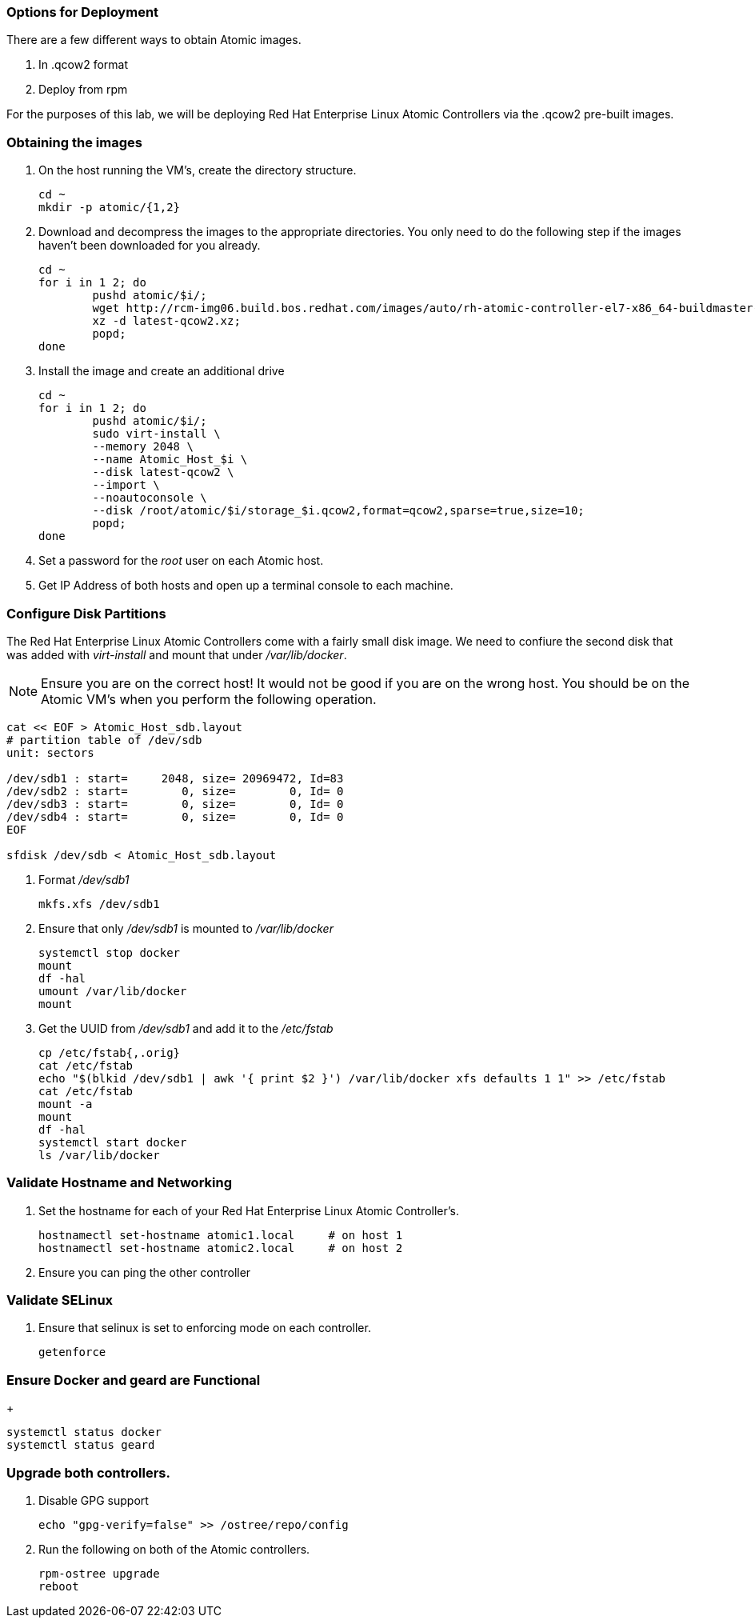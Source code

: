=== Options for Deployment

There are a few different ways to obtain Atomic images.

. In .qcow2 format
. Deploy from rpm

For the purposes of this lab, we will be deploying Red Hat Enterprise Linux Atomic Controllers via the .qcow2 pre-built images.

=== Obtaining the images

. On the host running the VM's, create the directory structure.
+
----
cd ~
mkdir -p atomic/{1,2}
----
. Download and decompress the images to the appropriate directories.  You only need to do the following step if the images haven't been downloaded for you already.
+
----
cd ~
for i in 1 2; do 
	pushd atomic/$i/; 
	wget http://rcm-img06.build.bos.redhat.com/images/auto/rh-atomic-controller-el7-x86_64-buildmaster-controller-docker/latest-qcow2.xz; 
	xz -d latest-qcow2.xz; 
	popd; 
done
----
. Install the image and create an additional drive
+
----
cd ~
for i in 1 2; do 
	pushd atomic/$i/; 
	sudo virt-install \
	--memory 2048 \
	--name Atomic_Host_$i \
	--disk latest-qcow2 \
	--import \
	--noautoconsole \
	--disk /root/atomic/$i/storage_$i.qcow2,format=qcow2,sparse=true,size=10; 
	popd; 
done
----
. Set a password for the _root_ user on each Atomic host.
. Get IP Address of both hosts and open up a terminal console to each machine.  

=== Configure Disk Partitions
The Red Hat Enterprise Linux Atomic Controllers come with a fairly small disk image.  We need to confiure the second disk that was added with _virt-install_ and mount that under _/var/lib/docker_.
[NOTE]
[yellow-background]#Ensure you are on the correct host!  It would not be good if you are on the wrong host.  You should be on the Atomic VM's when you perform the following operation.#
----
cat << EOF > Atomic_Host_sdb.layout
# partition table of /dev/sdb
unit: sectors

/dev/sdb1 : start=     2048, size= 20969472, Id=83
/dev/sdb2 : start=        0, size=        0, Id= 0
/dev/sdb3 : start=        0, size=        0, Id= 0
/dev/sdb4 : start=        0, size=        0, Id= 0
EOF

sfdisk /dev/sdb < Atomic_Host_sdb.layout
----
. Format _/dev/sdb1_
+
----
mkfs.xfs /dev/sdb1
----
. Ensure that only _/dev/sdb1_ is mounted to _/var/lib/docker_
+
----
systemctl stop docker
mount
df -hal
umount /var/lib/docker
mount
----
. Get the UUID from _/dev/sdb1_ and add it to the _/etc/fstab_
+
----
cp /etc/fstab{,.orig}
cat /etc/fstab
echo "$(blkid /dev/sdb1 | awk '{ print $2 }') /var/lib/docker xfs defaults 1 1" >> /etc/fstab
cat /etc/fstab
mount -a
mount
df -hal
systemctl start docker
ls /var/lib/docker
----

=== Validate Hostname and Networking
. Set the hostname for each of your Red Hat Enterprise Linux Atomic Controller's.  
+
----
hostnamectl set-hostname atomic1.local     # on host 1
hostnamectl set-hostname atomic2.local     # on host 2
----
. Ensure you can ping the other controller

=== Validate SELinux
. Ensure that selinux is set to enforcing mode on each controller.
+
----
getenforce
----

=== Ensure Docker and geard are Functional
+
----
systemctl status docker
systemctl status geard
----
=== Upgrade both controllers. 
. Disable GPG support
+
----
echo "gpg-verify=false" >> /ostree/repo/config
----
. Run the following on both of the Atomic controllers.
+
----
rpm-ostree upgrade
reboot
----

